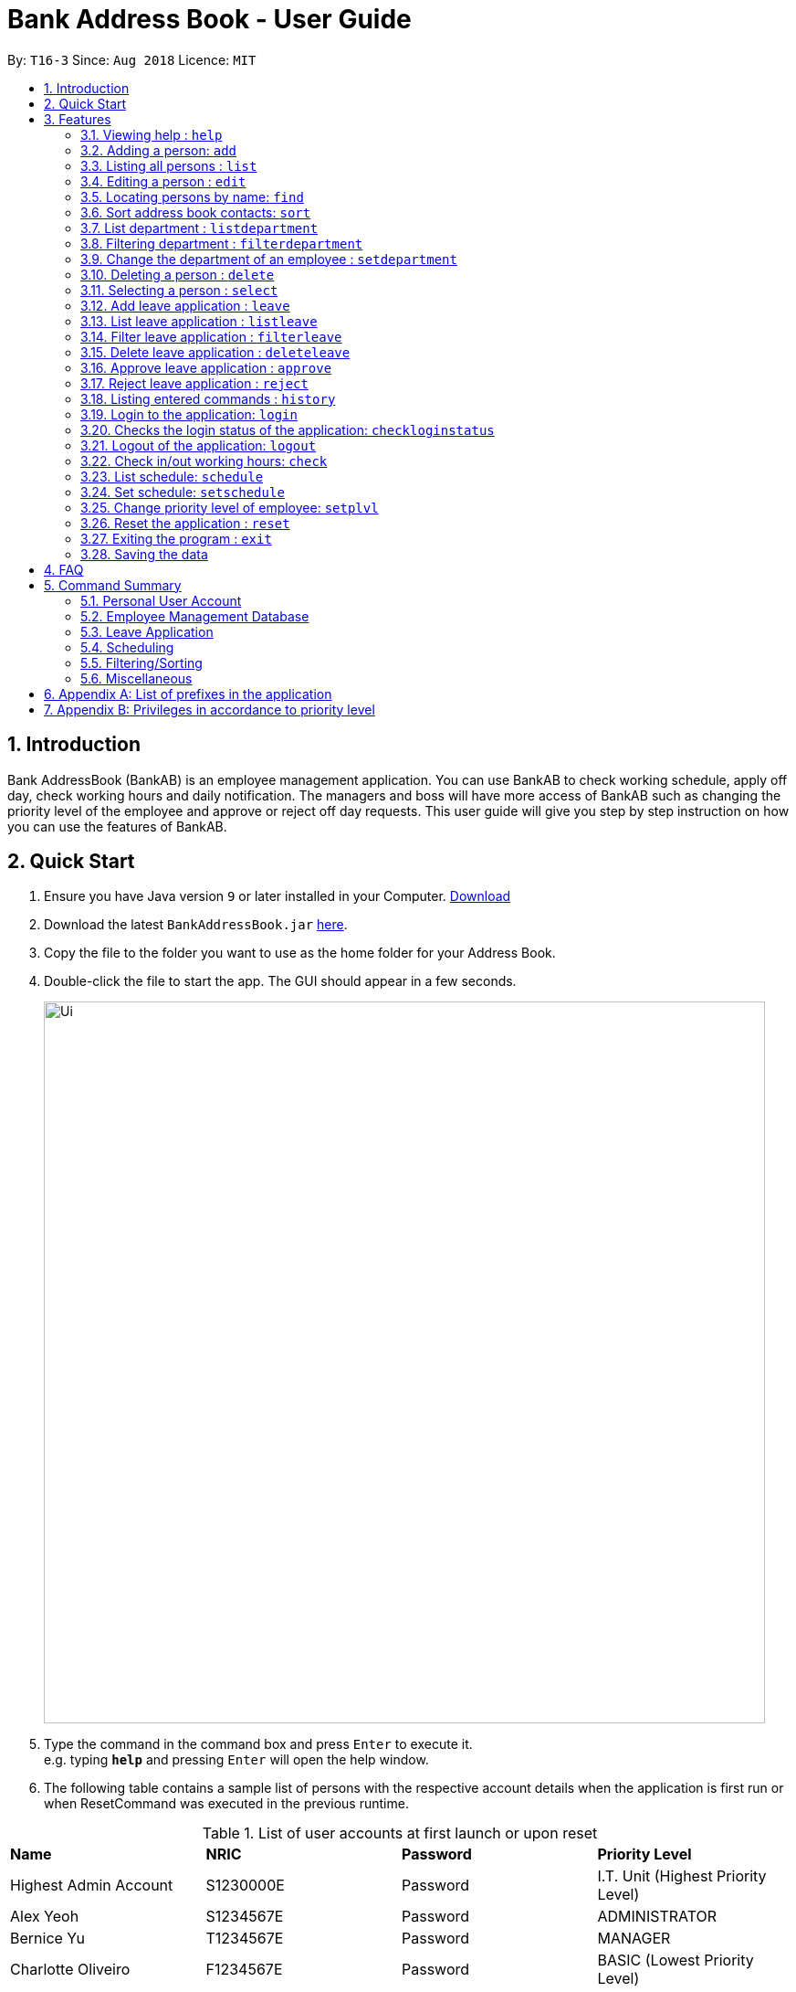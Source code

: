 = Bank Address Book - User Guide
:site-section: UserGuide
:toc:
:toc-title:
:toc-placement: preamble
:sectnums:
:imagesDir: images
:stylesDir: stylesheets
:xrefstyle: full
:experimental:
ifdef::env-github[]
:tip-caption: :bulb:
:note-caption: :information_source:
endif::[]
:repoURL: https://github.com/CS2113-AY1819S1-T16-3/main

By: `T16-3`      Since: `Aug 2018`      Licence: `MIT`

== Introduction
Bank AddressBook (BankAB) is an employee management application.
You can use BankAB to check working schedule, apply off day, check working hours
and daily notification. The managers and boss will have more access of BankAB such as changing the
priority level of the employee and approve or reject off day requests. This user guide will give
you step by step instruction on how you can use the features of BankAB.

== Quick Start

.  Ensure you have Java version `9` or later installed in your Computer.
    https://www.oracle.com/technetwork/java/javase/downloads/index.html[Download]
.  Download the latest `BankAddressBook.jar` link:{repoURL}/releases[here].
.  Copy the file to the folder you want to use as the home folder for your Address Book.
.  Double-click the file to start the app. The GUI should appear in a few seconds.
+
image::Ui.png[width="790"]
+
.  Type the command in the command box and press kbd:[Enter] to execute it. +
e.g. typing *`help`* and pressing kbd:[Enter] will open the help window.
.  The following table contains a sample list of persons with the respective account details when the application is first run
 or when ResetCommand was executed in the previous runtime.

.List of user accounts at first launch or upon reset
|===
|*Name* |*NRIC* |*Password* |*Priority Level*
|Highest Admin Account
|S1230000E
|Password
|I.T. Unit (Highest Priority Level)

|Alex Yeoh
|S1234567E
|Password
|ADMINISTRATOR

|Bernice Yu
|T1234567E
|Password
|MANAGER

|Charlotte Oliveiro
|F1234567E
|Password
|BASIC (Lowest Priority Level)
|===
.  Some example commands you can try:

* *`login ic/S1234567E pwd/Password`* : Log in as Alex Yeoh, with a priority level of ADMINISTRATOR.
* *`list`* : lists all contacts
* `*add* n/John Doe ic/S9458861T pwd/Password p/98765432 e/johnd@example.com d/Junior Management
a/311, Clementi Ave 2, #02-25 t/friends t/owesMoney` : adds a contact named `John Doe` to the Address Book.
* `*schedule* n/John Doe ic/s1234567a` : list input user’s schedule
* *`exit`* : exits the app

.  Refer to <<Features>> for details of each command.

[[Features]]
== Features

====
*Command Format*

* Words in `UPPER_CASE` are the parameters to be supplied by the user e.g. in `add n/NAME`, `NAME` is a parameter which can be used as `add n/John Doe`.
* Items in square brackets are optional e.g `n/NAME [t/TAG]` can be used as `n/John Doe t/friend` or as `n/John Doe`.
* Items with `…`​ after them can be used multiple times including zero times e.g. `[t/TAG]...` can be used as `{nbsp}` (i.e. 0 times), `t/friend`, `t/friend t/family` etc.
* Parameters can be in any order.
    e.g.: Specifying parameters in the order ic/NRIC n/NAME is identical to n/NAME ic/NRIC.
====

=== Viewing help : `help`

Format: `help`

=== Adding a person: `add`

[NOTE]
====
* Refer to <<Appendix A: List of prefixes in the application, Appendix A>> for the list of prefixes and its' constraints.
* This operation requires administrator privilege to perform.
====

Adds an employee to the address book +
Format: `add n/NAME ic/NRIC pwd/PASSWORD p/PHONE_NUMBER e/EMAIL d/DEPARTMENT a/ADDRESS [plvl/PRIORITY_LEVEL] [t/TAG]...`

[TIP]
====
* A person can have any number of tags (including 0) +
* Priority level will be set to BASIC if left empty.
====

Examples:

* `add n/John Doe p/98765432 e/johnd@example.com a/John street, block 123, #01-01 d/Junior Management ic/T0249855I
pwd/9EwciT plvl/1`
* `add n/Betsy Crowe t/friend e/betsycrowe@example.com a/Newgate Tower p/1234567 d/Senior Management
t/Creditor ic/S1875858E pwd/Fed528F`

=== Listing all persons : `list`

Shows a list of all persons in the address book. +
Format: `list`

=== Editing a person : `edit`

Edits the existing particulars of the logged in user. +
Format : `edit [n/NAME] [p/PHONE] [e/EMAIL] [a/ADDRESS] [t/TAG]...` +

****
* Edits the personal details of the user who is logged in.
* At least one of the optional fields must be provided.
* Existing values will be updated to the input values.
* When editing tags, the existing tags of the person will be removed i.e adding of tags is not cumulative.
* You can remove all the person's tags by typing `t/` without specifying any tags after it.
* You are able to edit the following fields for this command: -
** Name: n/NAME
** Address: a/ADDRESS
** Phone: p/PHONE_NUMBER
** Tag(s): t/TAG1 t/TAG2 ...
****

Examples:

* `edit p/91234567 e/johndoe@example.com` +
Sets the logged in person's details to the aforementioned email and phone number, and also clears tags if any. +
* `edit t/friend t/lecturer n/John Doe` +
Sets the logged in person's details to the name of John Doe; clears all tag and sets the two aforementioned tags. +

=== Locating persons by name: `find`

Finds persons whose names contain any of the given keywords. +
Format: `find KEYWORD [MORE_KEYWORDS]`

****
* The search is case insensitive. e.g *hans* will match *Hans*
* The order of the keywords does not matter. e.g. *Hans Bo* will match *Bo Hans*
* Only the name is searched.
* Only full words will be matched e.g. *Han* will not match *Hans*
* Persons matching at least one keyword will be returned (i.e. `OR` search). e.g. *Hans Bo* will return *Hans Gruber*, *Bo Yang*
****

Examples:

* `find John` +
====
Returns `john` and `John Doe`
====
* `find Betsy Tim John` +
====
Returns any person having names `Betsy`, `Tim`, or `John`
====

// tag::sort[]
=== Sort address book contacts: `sort`
Shows the sorted list of the employees or departments in the address book.
The list can be sorted in ascending or descending order. +
Format: `sort FIELD ORDER`

[NOTE]
====
This operation only supports the following fields and orders

* `FIELD`: `name` and `department`

* `ORDER`: `asc` and `desc`
====

Examples:

* `sort name asc`

image::SortBefore1.png[width=""]
====
Sorts the employee names in the list in ascending order

image::SortAfter1.png[width=""]
====
* `sort department desc`

image::SortBefore2.png[width=""]
====
Sorts the department names in the list in descending order

image::SortAfter2.png[width=""]
====
// end::sort[]

// tag::listdepartment[]
=== List department : `listdepartment`
Shows a list of departments available in the addressbook. +
Format: `listdepartment` +
Alias: `ld` +
Example:

* `listdepartment`

image::ListDepartmentBefore.png[width=""]
====
Returns a list of departments available in the addressbook currently.
Listing of department names are in ascending order.

image::ListDepartmentAfter.png[width=""]
====
// end::listdepartment[]

// tag::filterdepartment[]
=== Filtering department : `filterdepartment`
Filter departments and list out the employees who are in the department. +
Format: `filterdepartment KEYWORD [MORE KEYWORDS]` +
Alias: `fd`

[NOTE]
====
* The keyword `Management` will not be accepted to prevent listing of all departments
====

* The search is case insensitive. e.g. `junior` will match employees in `Junior Management`
* Only full words will be matched. e.g. `junio` will not match `Junior Management`
* Filtering of more than one department will list out the employees in the departments.

Examples:

* `filterdepartment junior`

image::FilterDepartmentBefore1.png[width=""]
====
Returns a list of employees who are in `Junior Management`.

image::FilterDepartmentAfter1.png[width=""]
====
* `filterdepartment junior senior`

image::FilterDepartmentBefore2.png[width=""]
====
Returns a list of employees who are in `Junior Management` and `Senior Management`.

image::FilterDepartmentAfter2.png[width=""]
====
// end::filterdepartment[]

// tag::setdepartment[]
=== Change the department of an employee : `setdepartment`
[NOTE]
====
* This operation requires administrator privilege to perform.
* Administrator can only change the departments of other employees but not himself/herself.
====
Changes the department of an employee. +
Format: `setdepartment INDEX d/DEPARTMENT` +
Alias: `sd`
****
* Changes the employee's department at the specified `INDEX`.
* The index refers to the index number shown in the displayed employee list.
* The index *must be a positive integer* 1, 2, 3, ...
* Refer to the *Department* section at *Appendix A* for the appropriate input for the department name.
****

Example: `setdepartment 2 d/Junior Management`

image::SetDepartmentBefore.png[width=""]
====
Changes the employee department with ID 2 in the address book to `Junior Management`.

image::SetDepartmentAfter.png[width=""]
====
// end::setdepartment[]

=== Deleting a person : `delete`
[NOTE]
====
This operation requires administrator privilege to perform.
====

Deletes the specified person from the address book. +
Format: `delete INDEX`

****
* Deletes the person at the specified `INDEX`.
* The index refers to the index number shown in the displayed person list.
* The index *must be a positive integer* 1, 2, 3, ...
****

Examples:

* `delete 1`
====
Deletes the employee with ID 1 in the address book.
====

=== Selecting a person : `select`

Selects the person identified by the index number used in the displayed person list. +
Format: `select INDEX`

****
* Selects the person and loads the Google search page the person at the specified `INDEX`.
* The index refers to the index number shown in the displayed person list.
* The index *must be a positive integer* `1, 2, 3, ...`
****

Examples:

* `list` +
`select 2` +
Selects the 2nd person in the address book.
* `find Betsy` +
`select 1` +
Selects the 1st person in the results of the `find` command.

=== Add leave application : `leave`
Add leave application of the user for approval. +
Format: `leave date/DATE`
[NOTE]
====
* Requires the user to log in before using the command.
* DATE must be in the format DD/MM/YYYY
====

Example: `leave date/20/11/2019`

image:leave.png[width=""]

Requested leave application on 20/11/2019.

image:acceptedleave.png[width=""]


=== List leave application : `listleave`
List out all leave application in the leave list. +
Format: `listleave`

image:listleave.png[width=""]

Returns all the leave application in the system.

image:listedleave.png[width=""]

=== Filter leave application : `filterleave`
Filter leave applications based on NRIC. +
Format: `filterleave NRIC` +
Alias: `fl`

[NOTE]
====
* Filter is case insensitive eg. `s1234567a` matches `S1234567A`
====
Example:
`fliterleave T1213452E`

image:filterleavecmd.png[width=""]

List all leave application requested by the user with NRIC, 'T1213452E'.

image:filterleave.png[width=""]

=== Delete leave application : `deleteleave`
Delete the specified leave from leave list.

[NOTE]
====
* Requires the user to log in before using the command.
* User can only delete leave application he/she requested.
* To delete other user's application, requires higher privilege to perform.
Example, MANAGER can delete BASIC user's leave application.
====

Format: `deleteleave INDEX` +
Alias: `dl`

****
* Deletes the leave at the specified `INDEX`.
* The index refers to the index number shown in the displayed leave list.
* The index *must be a positive integer* 1, 2, 3, ...
****

Example:
`deleteleave 1`

image:deleteleavecmd.png[width=""]

image:deletingleave.png[width=""]

Deletes the leave application with INDEX 1 in the leave list.

image:deletedleave.png[width=""]


=== Approve leave application  : `approve`
Approve the specified leave from leave list.

[NOTE]
====
* Requires the user to log in before using the command.
* Only higher priority users can approve leave application.
Example, MANAGER can approve BASIC user's leave application.
====

Format: `approve INDEX`
****
* Approve the leave at the specified `INDEX`.
* The index refers to the index number shown in the displayed leave list.
* The index *must be a positive integer* 1, 2, 3, ...
****

Example:
`approve 2`

image:approvecmd.png[width=""]

Approve the leave application with INDEX 2 in the leave list.

image:approved.png[width=""]


=== Reject leave application  : `reject`
Reject the specified leave from leave list.

[NOTE]
====
* Requires the user to log in before using the command.
* Only higher priority users can reject leave application.
Example, MANAGER can reject BASIC user's leave application.
====

Format: `reject INDEX`
****
* Reject the leave at the specified `INDEX`.
* The index refers to the index number shown in the displayed leave list.
* The index *must be a positive integer* 1, 2, 3, ...
****

Example:
`reject 2`

image:rejectcmd.png[width=""]

Reject the leave application with INDEX 2 in the leave list.

image:rejected.png[width=""]


=== Listing entered commands : `history`

Lists all the commands that you have entered in reverse chronological order. +
Format: `history`

[NOTE]
====
Pressing the kbd:[&uarr;] and kbd:[&darr;] arrows will display the previous and next input respectively in the command box.
====

=== Login to the application: `login`
Logs in to the application using a registered NRIC and password. +
Format: `login ic/NRIC pwd/PASSWORD` +
Example: `login ic/T1234567E pwd/Password`

=== Checks the login status of the application: `checkloginstatus`
Prints whether this application is logged in. +
Also prints the logged in NRIC if logged in.

=== Logout of the application: `logout`
Logs out of the application, allowing for other users to log in again.


=== Check in/out working hours: `check`
Updates check in/out timings for employees. +
Format: `check ic/NRIC pwd/PASSWORD m/IN-OUT` +
Examples: +

* `check ic/s1234567h pwd/Hello12 m/in` +
* `check ic/s7654327h pwd/Hello12 m/out`

// tag::schedule[]
=== List schedule: `schedule`

List schedule for the employee. +

Format: `schedule INDEX` +

****
* Shows schedule at the specified `INDEX`.
* The index refers to the index number shown in the displayed leave list.
* The index *must be a positive integer* 1, 2, 3, ...
****

Example: `schedule 1`

****
* Shows the schedule of person with ID 1 in the list.
****

Sample output:
image:schedule_cmd.png[]

=== Set schedule: `setschedule`

Set schedule of the employee. This Requires superuser level 1. +

Format: `setschedule INDEX ts/TIME_START te/TIME_END v/VENUE` +

****
* Set the schedule at the specified `INDEX`.
* The index refers to the index number shown in the displayed leave list.
* The index *must be a positive integer* 1, 2, 3, ...
* `TIME_START` and `TIME_END` must be in HHMM 24 hour format
****

Example: `setschedule 1 ts/1100 te/1600 v/Toilet` +
// end::schedule[]

=== Change priority level of employee: `setplvl`
[NOTE]
====
* This operations requires administrator privilege to perform.
* Refer to the Priority level section in Appendix A for the appropriate input value.
====
Sets the priority level of an employee at the specified index. +
Format: `setplvl INDEX plvl/PRIORITY_LEVEL` +
Example: `setplvl 4 plvl/3`

=== Reset the application : `reset`
[NOTE]
====
This operation requires user to be logged in with a priviledge level of `I.T. Unit` to perform.
====
Resets the application into a clean slate, by deleting data/AddressBook.xml. The application will also close upon
deleting data/AddressBook.xml. +
Format: `reset`

=== Exiting the program : `exit`

Exits the program. +
Format: `exit`

=== Saving the data

Address book data are saved in the hard disk automatically after any command that changes the data. +
There is no need to save manually.

== FAQ

*Q*: How do I transfer my data to another Computer? +
*A*: Install the app in the other computer and overwrite the empty data file it creates with the file that contains the data of your previous Address Book folder.

== Command Summary

=== Personal User Account
•	*Login*: `login ic/NRIC pwd/PASSWORD`
•	*Logout*: `logout`
•	*Check login status*: `checkloginstatus`
•	*Edit particulars*: `edit [n/NAME] [p/PHONE] [e/EMAIL] [a/ADDRESS] [t/TAG]...`

=== Employee Management Database
•	*Add employee*: `add n/NAME ic/NRIC pwd/PASSWORD p/PHONE NUMBER e/EMAIL d/DEPARTMENT a/ADDRESS [plvl/PRIORITY_LEVEL] [t/TAGS]...`
•	*Deleting employee*: `delete INDEX`
•	*Set priority level of an employee*: `setplvl INDEX plvl/PRIORITY_LEVEL`
•	*Change department of an employee*: `setdepartment INDEX d/DEPARTMENT`

=== Leave Application
•	*Add leave application*: `leave date/DATE`
•	*List all leave applications*: `listleave`
•	*Filter leave applications*: `filterleave NRIC`
•	*Delete leave application*: `deleteleave INDEX`
•	*Approve leave application*: `approve INDEX`
•	*Reject leave application*: `reject INDEX`

=== Scheduling
•	*List schedule*: `schedule INDEX`
•	*Set schedule*: `setschedule INDEX ts/TIME_START te/TIME_END v/VENUE`

=== Filtering/Sorting
•	*Find employee*: `find KEYWORD [MORE_KEYWORDS]`
•	*Sort address book contacts*: `sort name asc`
•	*List available departments*: `listdepartment`
•	*Filter departments*: `filterdepartment junior`

=== Miscellaneous
•	*Check in/out working hours*: `check ic/NRIC pwd/PASSWORD mode/IN-OUT`
•	*Help*: `help`
•	*Reset the application*: `reset`
•	*Exit application*: `exit`


== Appendix A: List of prefixes in the application
.List of prefixes
|===
|Parameter name |Prefix |Constraints |Example

| Name
| n/NAME
| Name must be alphabetical
| n/Lewis Hamilton

| NRIC Number
| ic/NRIC
| NRIC should start with an upper-case character [S, T, F, G], followed by a seven-digit number, and ending with a upper-case
alphabet.
| ic/S9203948E

| Password
| pwd/PASSWORD
| Password should be alphanumeric and should contain at least five characters
| pwd/NeUeR2018

| Phone
| p/PHONE_NUMBER
| Phone numbers should contain only numbers, and should have at least three digits.
| p/81667800

| Email
| e/EMAIL_ADDRESS
| Emails should be of the format local-part@domain, and also satisfy the following requirements: - +
    1) "local-part" should contain only alphanumeric characters and an underscore '_' +
    2) "domain" can consist of alphanumeric characters, a period, or hyphen, but should start and end with only
    alphanumeric characters.
| e/jarvin@eltech.com

| Department
| d/DEPARTMENT
| Department should contain alphabetic characters and spaces, and it should not be blank.
Department names should start with a name, and ends with 'Management'.
| d/Junior Management

| Address
| a/ADDRESS
| N/A
| a/Blk 25, Ang Mo Kio Street 23 #04-21, s(630025)

| Priority Level
| plvl/PRIORITY_LEVEL
| Priority Level should be a number respective to the following classification: - +
[0] I.T. Unit (HIGHEST) +
[1] Administrator +
[2] Manager +
[3] Basic (LOWEST)
| plvl/2

| Tag(s)
| t/TAG1 t/TAG2 ...
| Tag names should be alphanumeric
| t/Admin t/Boss t/OweMeMoney
|===

.List of prefixes used for schedule
|===
|Parameter |Prefix |Constraints |Example

| Start Time
| ts/START_TIME
| Start Time should only be in numeric HHMM 24 hour format, and it should not be blank
| ts/0900

| End Time
| te/END_TIME
| End Time should only be in numeric HHMM 24 hour format, and it should not be blank
| te/1800

| Venue
| v/VENUE
| Venue should only contain alphanumeric characters and spaces, and it should not be blank
| v/Level 5

|===


== Appendix B: Privileges in accordance to priority level
.Priority level and its' privileges
|===
|*Priority Level* |*Privileges*

|BASIC (3)
|
- Edit your own particulars +
- Apply for leave

|MANAGER (2)
|
- All privileges of a BASIC Priority Level +
- Approve/Reject/Delete leave of users with lower priority level +
- Allow others to check in/out to/from work

|ADMINISTRATOR (1)
|
- All privileges of a MANAGER Priority level +
- Add and delete employees from the AddressBook +
- Set the priority level of all employees +
- Set Department of all employees

|I.T. Unit (0)
|
- All privileges of a ADMINISTRATOR Priority level +
- Reset the entire AddressBook
|===
